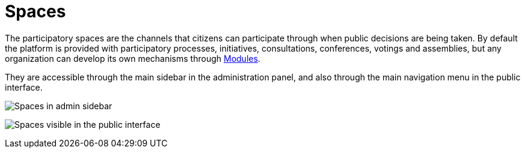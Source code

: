 = Spaces

The participatory spaces are the channels that citizens can participate through when public decisions are being taken. By default
the platform is provided with participatory processes, initiatives, consultations, conferences, votings and assemblies, but
any organization can develop its own mechanisms through xref:develop:modules.adoc[Modules].

They are accessible through the main sidebar in the administration panel, and also through the main navigation menu in the
public interface.

image:spaces_admin.png[Spaces in admin sidebar]

image:spaces_visitor.png[Spaces visible in the public interface]
